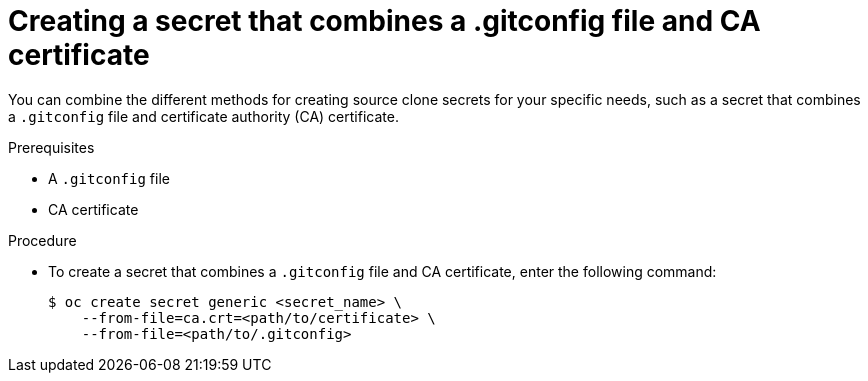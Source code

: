 // Module included in the following assemblies:
//
// * builds/creating-build-inputs.adoc

:_mod-docs-content-type: PROCEDURE
[id="builds-source-secret-combinations-gitconfig-ca_{context}"]
= Creating a secret that combines a .gitconfig file and CA certificate

You can combine the different methods for creating source clone secrets for your specific needs, such as a secret that combines a `.gitconfig` file and certificate authority (CA) certificate.

.Prerequisites

* A `.gitconfig` file
* CA certificate

.Procedure

* To create a secret that combines a `.gitconfig` file and CA certificate, enter the following command:
+
[source,terminal]
----
$ oc create secret generic <secret_name> \
    --from-file=ca.crt=<path/to/certificate> \
    --from-file=<path/to/.gitconfig>
----
